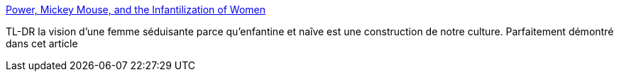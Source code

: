 :jbake-type: post
:jbake-status: published
:jbake-title: Power, Mickey Mouse, and the Infantilization of Women
:jbake-tags: sexisme,enfants,culture,jouet,_mois_août,_année_2013
:jbake-date: 2013-08-09
:jbake-depth: ../
:jbake-uri: shaarli/1376045464000.adoc
:jbake-source: https://nicolas-delsaux.hd.free.fr/Shaarli?searchterm=http%3A%2F%2Fthesocietypages.org%2Fsocimages%2F2013%2F08%2F08%2Fpower-mickey-mouse-and-the-infantilization-of-women%2F&searchtags=sexisme+enfants+culture+jouet+_mois_ao%C3%BBt+_ann%C3%A9e_2013
:jbake-style: shaarli

http://thesocietypages.org/socimages/2013/08/08/power-mickey-mouse-and-the-infantilization-of-women/[Power, Mickey Mouse, and the Infantilization of Women]

TL-DR la vision d'une femme séduisante parce qu'enfantine et naîve est une construction de notre culture. Parfaitement démontré dans cet article
